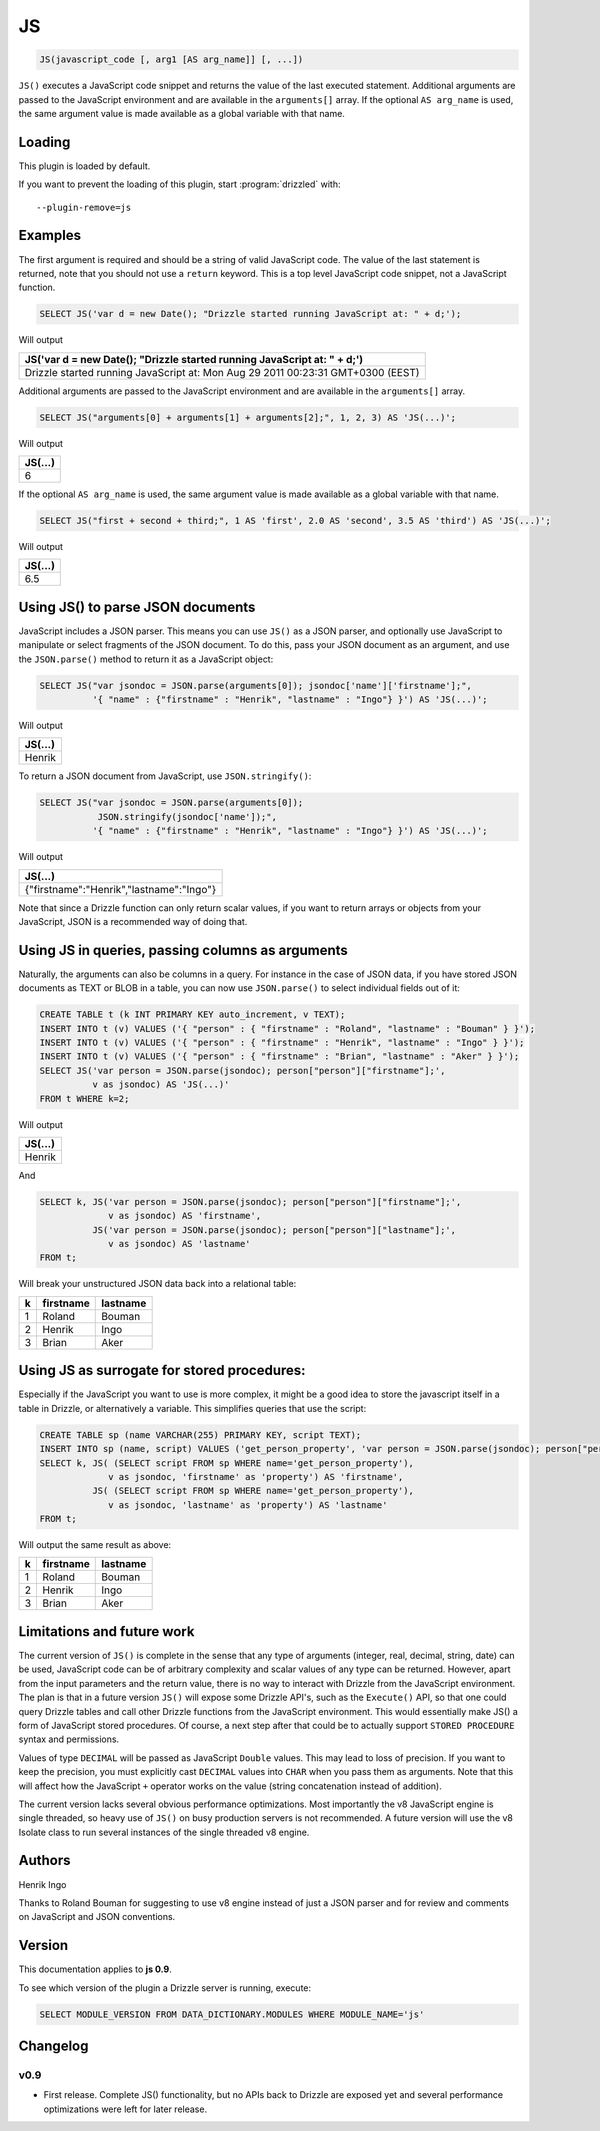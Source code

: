 JS
===========

.. code-block:: mysql

	JS(javascript_code [, arg1 [AS arg_name]] [, ...]) 

``JS()`` executes a JavaScript code snippet and returns the value of the last executed statement. Additional arguments are passed to the JavaScript environment and are available in the ``arguments[]`` array. If the optional ``AS arg_name`` is used, the same argument value is made available as a global variable with that name.


.. _js_loading:

Loading
-------

This plugin is loaded by default.

If you want to prevent the loading of this plugin, start :program:`drizzled` with::

   --plugin-remove=js

.. _js_examples:

Examples
--------

The first argument is required and should be a string of valid JavaScript code. The value of the last statement is returned, note that you should not use a ``return`` keyword. This is a top level JavaScript code snippet, not a JavaScript function.

.. code-block:: mysql

	SELECT JS('var d = new Date(); "Drizzle started running JavaScript at: " + d;');

Will output

+----------------------------------------------------------------------------------+
| JS('var d = new Date(); "Drizzle started running JavaScript at: " + d;')         |
+==================================================================================+
| Drizzle started running JavaScript at: Mon Aug 29 2011 00:23:31 GMT+0300 (EEST)  |
+----------------------------------------------------------------------------------+


Additional arguments are passed to the JavaScript environment and are available in the ``arguments[]`` array. 

.. code-block:: mysql

	SELECT JS("arguments[0] + arguments[1] + arguments[2];", 1, 2, 3) AS 'JS(...)';

Will output

+--------------+
| JS(...)      |
+==============+
| 6            |
+--------------+



If the optional ``AS arg_name`` is used, the same argument value is made available as a global variable with that name.

.. code-block:: mysql

	SELECT JS("first + second + third;", 1 AS 'first', 2.0 AS 'second', 3.5 AS 'third') AS 'JS(...)';

Will output

+--------------+
| JS(...)      |
+==============+
| 6.5          |
+--------------+

.. _json_parse:

Using JS() to parse JSON documents
-----------------------------------

JavaScript includes a JSON parser. This means you can use ``JS()`` as a JSON parser, and optionally use JavaScript to manipulate or select fragments of the JSON document. To do this, pass your JSON document as an argument, and use the ``JSON.parse()`` method to return it as a JavaScript object:

.. code-block:: mysql

	SELECT JS("var jsondoc = JSON.parse(arguments[0]); jsondoc['name']['firstname'];", 
	          '{ "name" : {"firstname" : "Henrik", "lastname" : "Ingo"} }') AS 'JS(...)';

Will output

+--------------+
| JS(...)      |
+==============+
| Henrik       |
+--------------+


To return a JSON document from JavaScript, use ``JSON.stringify()``:

.. code-block:: mysql

	SELECT JS("var jsondoc = JSON.parse(arguments[0]); 
	           JSON.stringify(jsondoc['name']);", 
	          '{ "name" : {"firstname" : "Henrik", "lastname" : "Ingo"} }') AS 'JS(...)';


Will output

+------------------------------------------+
| JS(...)                                  |
+==========================================+
| {"firstname":"Henrik","lastname":"Ingo"} |
+------------------------------------------+

Note that since a Drizzle function can only return scalar values, if you want to return arrays or objects from your JavaScript, JSON is a recommended way of doing that.

.. _js_queries:

Using JS in queries, passing columns as arguments
-------------------------------------------------

Naturally, the arguments can also be columns in a query. For instance in the case of JSON data, if you have stored JSON documents as TEXT or BLOB in a table, you can now use ``JSON.parse()`` to select individual fields out of it:

.. code-block:: mysql

	CREATE TABLE t (k INT PRIMARY KEY auto_increment, v TEXT);
	INSERT INTO t (v) VALUES ('{ "person" : { "firstname" : "Roland", "lastname" : "Bouman" } }');
	INSERT INTO t (v) VALUES ('{ "person" : { "firstname" : "Henrik", "lastname" : "Ingo" } }');
	INSERT INTO t (v) VALUES ('{ "person" : { "firstname" : "Brian", "lastname" : "Aker" } }');
	SELECT JS('var person = JSON.parse(jsondoc); person["person"]["firstname"];', 
	          v as jsondoc) AS 'JS(...)' 
	FROM t WHERE k=2;


Will output

+--------------+
| JS(...)      |
+==============+
| Henrik       |
+--------------+


And

.. code-block:: mysql

	SELECT k, JS('var person = JSON.parse(jsondoc); person["person"]["firstname"];', 
	             v as jsondoc) AS 'firstname', 
	          JS('var person = JSON.parse(jsondoc); person["person"]["lastname"];', 
	             v as jsondoc) AS 'lastname' 
	FROM t;

Will break your unstructured JSON data back into a relational table:

+---+-----------+----------+
| k | firstname | lastname |
+===+===========+==========+
| 1 | Roland    | Bouman   |
+---+-----------+----------+
| 2 | Henrik    | Ingo     |
+---+-----------+----------+
| 3 | Brian     | Aker     |
+---+-----------+----------+

.. _js_stored_procedure_surrogate:

Using JS as surrogate for stored procedures:
--------------------------------------------

Especially if the JavaScript you want to use is more complex, it might be a good idea to store the javascript itself in a table in Drizzle, or alternatively a variable. This simplifies queries that use the script:

.. code-block:: mysql

	CREATE TABLE sp (name VARCHAR(255) PRIMARY KEY, script TEXT);
	INSERT INTO sp (name, script) VALUES ('get_person_property', 'var person = JSON.parse(jsondoc); person["person"][property];');
	SELECT k, JS( (SELECT script FROM sp WHERE name='get_person_property'), 
	             v as jsondoc, 'firstname' as 'property') AS 'firstname', 
	          JS( (SELECT script FROM sp WHERE name='get_person_property'), 
	             v as jsondoc, 'lastname' as 'property') AS 'lastname' 
	FROM t;


Will output the same result as above:

+---+-----------+----------+
| k | firstname | lastname |
+===+===========+==========+
| 1 | Roland    | Bouman   |
+---+-----------+----------+
| 2 | Henrik    | Ingo     |
+---+-----------+----------+
| 3 | Brian     | Aker     |
+---+-----------+----------+

.. _js_future_work:

Limitations and future work
---------------------------

The current version of ``JS()`` is complete in the sense that any type of arguments (integer, real, decimal, string, date) can be used, JavaScript code can be of arbitrary complexity and scalar values of any type can be returned. However, apart from the input parameters and the return value, there is no way to interact with Drizzle from the JavaScript environment. The plan is that in a future version ``JS()`` will expose some Drizzle API's, such as the ``Execute()`` API, so that one could query Drizzle tables and call other Drizzle functions from the JavaScript environment. This would essentially make JS() a form of JavaScript stored procedures. Of course, a next step after that could be to actually support ``STORED PROCEDURE`` syntax and permissions.

Values of type ``DECIMAL`` will be passed as JavaScript ``Double`` values. This may lead to loss of precision. If you want to keep the precision, you must explicitly cast ``DECIMAL`` values into ``CHAR`` when you pass them as arguments. Note that this will affect how the JavaScript ``+`` operator works on the value (string concatenation instead of addition).

The current version lacks several obvious performance optimizations. Most importantly the v8 JavaScript engine is single threaded, so heavy use of ``JS()`` on busy production servers is not recommended. A future version will use the v8 Isolate class to run several instances of the single threaded v8 engine.

.. _js_authors:

Authors
-------

Henrik Ingo

Thanks to Roland Bouman for suggesting to use v8 engine instead of just a JSON parser and for review and comments on JavaScript and JSON conventions.

.. _js_version:

Version
-------

This documentation applies to **js 0.9**.

To see which version of the plugin a Drizzle server is running, execute:

.. code-block:: mysql

   SELECT MODULE_VERSION FROM DATA_DICTIONARY.MODULES WHERE MODULE_NAME='js'


Changelog
---------

v0.9
^^^^
* First release. Complete JS() functionality, but no APIs back to Drizzle are exposed yet and several performance optimizations were left for later release.
